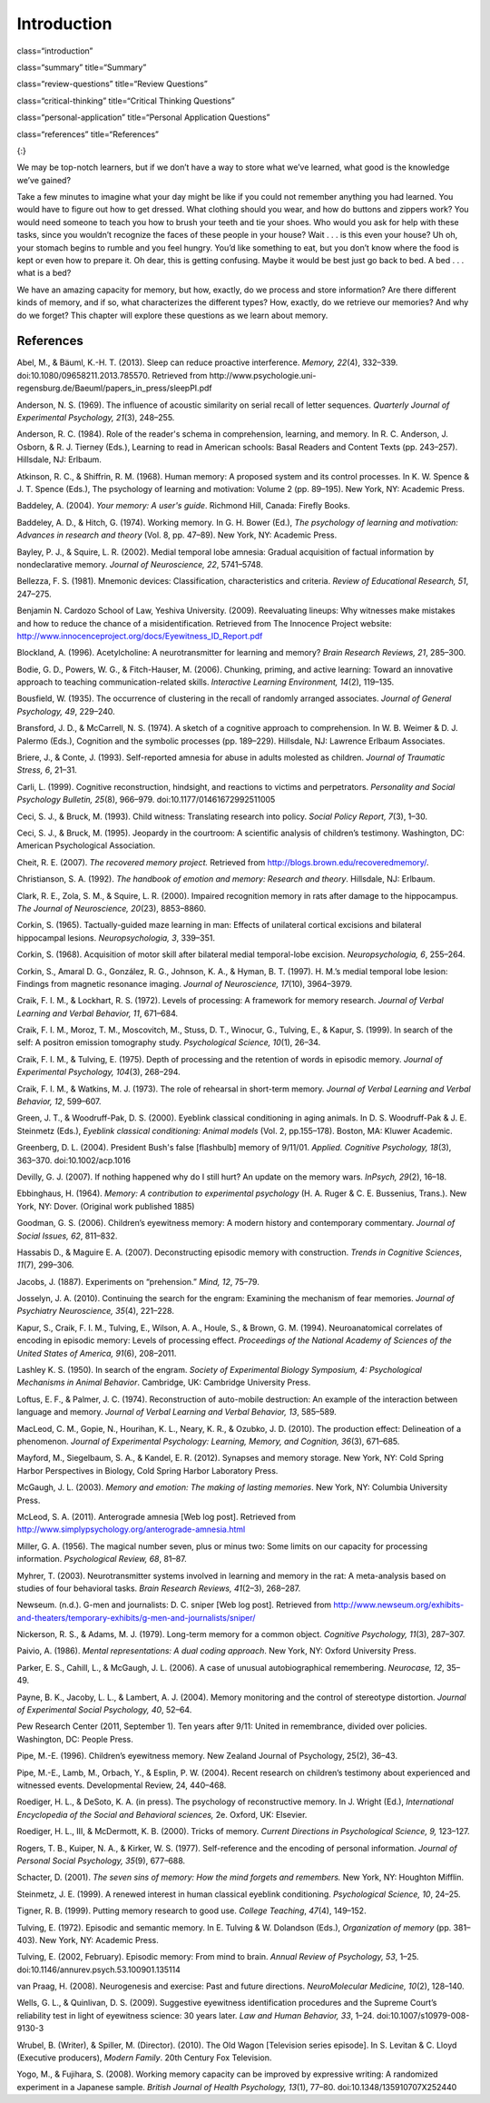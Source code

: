 ============
Introduction
============


class=“introduction”

class=“summary” title=“Summary”

class=“review-questions” title=“Review Questions”

class=“critical-thinking” title=“Critical Thinking Questions”

class=“personal-application” title=“Personal Application Questions”

class=“references” title=“References”

|A photograph shows a camera and a pile of photographs.|\ {:}

We may be top-notch learners, but if we don’t have a way to store what
we’ve learned, what good is the knowledge we’ve gained?

Take a few minutes to imagine what your day might be like if you could
not remember anything you had learned. You would have to figure out how
to get dressed. What clothing should you wear, and how do buttons and
zippers work? You would need someone to teach you how to brush your
teeth and tie your shoes. Who would you ask for help with these tasks,
since you wouldn’t recognize the faces of these people in your house?
Wait . . . is this even your house? Uh oh, your stomach begins to rumble
and you feel hungry. You’d like something to eat, but you don’t know
where the food is kept or even how to prepare it. Oh dear, this is
getting confusing. Maybe it would be best just go back to bed. A bed . .
. what is a bed?

We have an amazing capacity for memory, but how, exactly, do we process
and store information? Are there different kinds of memory, and if so,
what characterizes the different types? How, exactly, do we retrieve our
memories? And why do we forget? This chapter will explore these
questions as we learn about memory.

References
==========

Abel, M., & Bäuml, K.-H. T. (2013). Sleep can reduce proactive
interference. *Memory, 22*\ (4), 332–339.
doi:10.1080/09658211.2013.785570. Retrieved from
http://www.psychologie.uni-regensburg.de/Baeuml/papers\_in\_press/sleepPI.pdf

Anderson, N. S. (1969). The influence of acoustic similarity on serial
recall of letter sequences. *Quarterly Journal of Experimental
Psychology, 21*\ (3), 248–255.

Anderson, R. C. (1984). Role of the reader's schema in comprehension,
learning, and memory. In R. C. Anderson, J. Osborn, & R. J. Tierney
(Eds\ *.*), Learning to read in American schools: Basal Readers and
Content Texts (pp. 243–257). Hillsdale, NJ: Erlbaum.

Atkinson, R. C., & Shiffrin, R. M. (1968). Human memory: A proposed
system and its control processes. In K. W. Spence & J. T. Spence (Eds.),
The psychology of learning and motivation: Volume 2 (pp. 89–195). New
York, NY: Academic Press.

Baddeley, A. (2004). *Your memory: A user's guide*. Richmond Hill,
Canada: Firefly Books.

Baddeley, A. D., & Hitch, G. (1974). Working memory\ *.* In G. H. Bower
(Ed.), *The psychology of learning and motivation: Advances in research
and theory* (Vol. 8, pp. 47–89). New York, NY: Academic Press.

Bayley, P. J., & Squire, L. R. (2002). Medial temporal lobe amnesia:
Gradual acquisition of factual information by nondeclarative memory.
*Journal of Neuroscience, 22*, 5741–5748.

Bellezza, F. S. (1981). Mnemonic devices: Classification,
characteristics and criteria. *Review of Educational Research, 51*,
247–275.

Benjamin N. Cardozo School of Law, Yeshiva University. (2009).
Reevaluating lineups: Why witnesses make mistakes and how to reduce the
chance of a misidentification. Retrieved from The Innocence Project
website: http://www.innocenceproject.org/docs/Eyewitness\_ID\_Report.pdf

Blockland, A. (1996). Acetylcholine: A neurotransmitter for learning and
memory? *Brain Research Reviews, 21*, 285–300.

Bodie, G. D., Powers, W. G., & Fitch-Hauser, M. (2006). Chunking,
priming, and active learning: Toward an innovative approach to teaching
communication-related skills. *Interactive Learning Environment,*
*14*\ (2), 119–135.

Bousfield, W. (1935). The occurrence of clustering in the recall of
randomly arranged associates. *Journal of General Psychology, 49*,
229–240.

Bransford, J. D., & McCarrell, N. S. (1974). A sketch of a cognitive
approach to comprehension. In W. B. Weimer & D. J. Palermo (Eds.),
Cognition and the symbolic processes (pp. 189–229). Hillsdale, NJ:
Lawrence Erlbaum Associates.

Briere, J., & Conte, J. (1993). Self-reported amnesia for abuse in
adults molested as children. *Journal of Traumatic Stress, 6*, 21–31.

Carli, L. (1999). Cognitive reconstruction, hindsight, and reactions to
victims and perpetrators. *Personality and Social Psychology Bulletin,
25*\ (8), 966–979. doi:10.1177/01461672992511005

Ceci, S. J., & Bruck, M. (1993). Child witness: Translating research
into policy. *Social Policy Report, 7*\ (3), 1–30.

Ceci, S. J., & Bruck, M. (1995). Jeopardy in the courtroom: A scientific
analysis of children’s testimony. Washington, DC: American Psychological
Association.

Cheit, R. E. (2007). *The recovered memory project.* Retrieved from
http://blogs.brown.edu/recoveredmemory/.

Christianson, S. A. (1992). *The handbook of emotion and memory:
Research and theory*. Hillsdale, NJ: Erlbaum.

Clark, R. E., Zola, S. M., & Squire, L. R. (2000). Impaired recognition
memory in rats after damage to the hippocampus. *The Journal of
Neuroscience, 20*\ (23), 8853–8860.

Corkin, S. (1965). Tactually-guided maze learning in man: Effects of
unilateral cortical excisions and bilateral hippocampal lesions.
*Neuropsychologia, 3*, 339–351.

Corkin, S. (1968). Acquisition of motor skill after bilateral medial
temporal-lobe excision. *Neuropsychologia, 6*, 255–264.

Corkin, S., Amaral D. G., González, R. G., Johnson, K. A., & Hyman, B.
T. (1997). H. M.’s medial temporal lobe lesion: Findings from magnetic
resonance imaging. *Journal of Neuroscience, 17*\ (10), 3964–3979.

Craik, F. I. M., & Lockhart, R. S. (1972). Levels of processing: A
framework for memory research. *Journal of Verbal Learning and Verbal
Behavior, 11*, 671–684.

Craik, F. I. M., Moroz, T. M., Moscovitch, M., Stuss, D. T., Winocur,
G., Tulving, E., & Kapur, S. (1999). In search of the self: A positron
emission tomography study. *Psychological Science, 10*\ (1), 26–34.

Craik, F. I. M., & Tulving, E. (1975). Depth of processing and the
retention of words in episodic memory. *Journal of Experimental
Psychology, 104*\ (3), 268–294.

Craik, F. I. M., & Watkins, M. J. (1973). The role of rehearsal in
short-term memory. *Journal of Verbal Learning and Verbal Behavior, 12*,
599–607.

Green, J. T., & Woodruff-Pak, D. S. (2000). Eyeblink classical
conditioning in aging animals. In D. S. Woodruff-Pak & J. E. Steinmetz
(Eds.), *Eyeblink classical conditioning: Animal models* (Vol. 2,
pp.155–178). Boston, MA: Kluwer Academic.

Greenberg, D. L. (2004). President Bush's false [flashbulb] memory of
9/11/01. *Applied. Cognitive Psychology, 18*\ (3), 363–370.
doi:10.1002/acp.1016

Devilly, G. J. (2007). If nothing happened why do I still hurt? An
update on the memory wars. *InPsych, 29*\ (2), 16–18.

Ebbinghaus, H. (1964). *Memory: A contribution to experimental
psychology* (H. A. Ruger & C. E. Bussenius, Trans.). New York, NY:
Dover. (Original work published 1885)

Goodman, G. S. (2006). Children’s eyewitness memory: A modern history
and contemporary commentary. *Journal of Social Issues, 62*, 811–832.

Hassabis D., & Maguire E. A. (2007). Deconstructing episodic memory with
construction. *Trends in Cognitive Sciences*, *11*\ (7), 299–306.

Jacobs, J. (1887). Experiments on “prehension.” *Mind, 12*, 75–79.

Josselyn, J. A. (2010). Continuing the search for the engram: Examining
the mechanism of fear memories. *Journal of Psychiatry Neuroscience,
35*\ (4), 221–228.

Kapur, S., Craik, F. I. M., Tulving, E., Wilson, A. A., Houle, S., &
Brown, G. M. (1994). Neuroanatomical correlates of encoding in episodic
memory: Levels of processing effect. *Proceedings of the National
Academy of Sciences of the United States of America, 91*\ (6), 208–2011.

Lashley K. S. (1950). In search of the engram. *Society of Experimental
Biology Symposium, 4: Psychological Mechanisms in Animal Behavior*.
Cambridge, UK: Cambridge University Press.

Loftus, E. F., & Palmer, J. C. (1974). Reconstruction of auto-mobile
destruction: An example of the interaction between language and memory.
*Journal of Verbal Learning and Verbal Behavior, 13*, 585–589.

MacLeod, C. M., Gopie, N., Hourihan, K. L., Neary, K. R., & Ozubko, J.
D. (2010). The production effect: Delineation of a phenomenon. *Journal
of Experimental Psychology: Learning, Memory, and Cognition, 36*\ (3),
671–685.

Mayford, M., Siegelbaum, S. A., & Kandel, E. R. (2012). Synapses and
memory storage. New York, NY: Cold Spring Harbor Perspectives in
Biology, Cold Spring Harbor Laboratory Press.

McGaugh, J. L. (2003). *Memory and emotion: The making of lasting
memories*. New York, NY: Columbia University Press.

McLeod, S. A. (2011). Anterograde amnesia [Web log post]. Retrieved from
http://www.simplypsychology.org/anterograde-amnesia.html

Miller, G. A. (1956). The magical number seven, plus or minus two: Some
limits on our capacity for processing information. *Psychological
Review, 68*, 81–87.

Myhrer, T. (2003). Neurotransmitter systems involved in learning and
memory in the rat: A meta-analysis based on studies of four behavioral
tasks. *Brain Research Reviews, 41*\ (2–3), 268–287.

Newseum. (n.d.). G-men and journalists: D. C. sniper [Web log post].
Retrieved from
http://www.newseum.org/exhibits-and-theaters/temporary-exhibits/g-men-and-journalists/sniper/

Nickerson, R. S., & Adams, M. J. (1979). Long-term memory for a common
object. *Cognitive Psychology, 11*\ (3), 287–307.

Paivio, A. (1986). *Mental representations: A dual coding approach*. New
York, NY: Oxford University Press.

Parker, E. S., Cahill, L., & McGaugh, J. L. (2006). A case of unusual
autobiographical remembering. *Neurocase, 12*, 35–49.

Payne, B. K., Jacoby, L. L., & Lambert, A. J. (2004). Memory monitoring
and the control of stereotype distortion. *Journal of Experimental
Social Psychology, 40*, 52–64.

Pew Research Center (2011, September 1). Ten years after 9/11: United in
remembrance, divided over policies. Washington, DC: People Press.

Pipe, M.-E. (1996). Children’s eyewitness memory. New Zealand Journal of
Psychology, 25(2), 36–43.

Pipe, M.-E., Lamb, M., Orbach, Y., & Esplin, P. W. (2004). Recent
research on children’s testimony about experienced and witnessed events.
Developmental Review, 24, 440–468.

Roediger, H. L., & DeSoto, K. A. (in press). The psychology of
reconstructive memory. In J. Wright (Ed.), *International Encyclopedia
of the Social and Behavioral sciences,* 2e. Oxford, UK: Elsevier.

Roediger, H. L., III, & McDermott, K. B. (2000). Tricks of memory.
*Current Directions in Psychological Science, 9,* 123–127.

Rogers, T. B., Kuiper, N. A., & Kirker, W. S. (1977). Self-reference and
the encoding of personal information. *Journal of Personal Social
Psychology, 35*\ (9), 677–688.

Schacter, D. (2001). *The seven sins of memory: How the mind forgets and
remembers.* New York, NY: Houghton Mifflin.

Steinmetz, J. E. (1999). A renewed interest in human classical eyeblink
conditioning. *Psychological Science, 10*, 24–25.

Tigner, R. B. (1999). Putting memory research to good use. *College
Teaching*, *47*\ (4), 149–152.

Tulving, E. (1972). Episodic and semantic memory. In E. Tulving & W.
Dolandson (Eds.), *Organization of memory* (pp. 381–403). New York, NY:
Academic Press.

Tulving, E. (2002, February). Episodic memory: From mind to brain.
*Annual Review of* *Psychology, 53*, 1–25.
doi:10.1146/annurev.psych.53.100901.135114

van Praag, H. (2008). Neurogenesis and exercise: Past and future
directions. *NeuroMolecular Medicine, 10*\ (2), 128–140.

Wells, G. L., & Quinlivan, D. S. (2009). Suggestive eyewitness
identification procedures and the Supreme Court’s reliability test in
light of eyewitness science: 30 years later. *Law and Human Behavior,
33*, 1–24. doi:10.1007/s10979-008-9130-3

Wrubel, B. (Writer), & Spiller, M. (Director). (2010). The Old Wagon
[Television series episode]. In S. Levitan & C. Lloyd (Executive
producers), *Modern Family*. 20th Century Fox Television.

Yogo, M., & Fujihara, S. (2008). Working memory capacity can be improved
by expressive writing: A randomized experiment in a Japanese sample.
*British Journal of Health Psychology, 13*\ (1), 77–80.
doi:10.1348/135910707X252440

.. |A photograph shows a camera and a pile of photographs.| image:: ../resources/CNX_Psych_08_00_Photos.jpg
